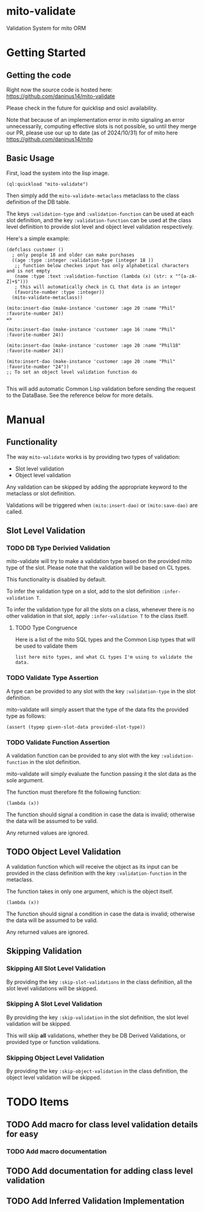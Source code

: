 * mito-validate
Validation System for mito ORM

* Getting Started

** Getting the code

Right now the source code is hosted here: https://github.com/daninus14/mito-validate

Please check in the future for quicklisp and osicl availability.

Note that because of an implementation error in mito signaling an error unnecessarily, computing effective slots is not possible, so until they merge our PR, please use our up to date (as of 2024/10/31) for of mito here https://github.com/daninus14/mito

** Basic Usage

First, load the system into the lisp image.

#+BEGIN_SRC common-lisp
(ql:quickload "mito-validate")
#+END_SRC

Then simply add the =mito-validate-metaclass= metaclass to the class definition of the DB table.

The keys =:validation-type= and =:validation-function= can be used at each slot definition, and the key =:validation-function= can be used at the class level definition to provide slot level and object level validation respectively.

Here's a simple example:

#+BEGIN_SRC common-lisp
  (defclass customer ()
    ; only people 18 and older can make purchases
    ((age :type :integer :validation-type (integer 18 )) 
     ;; function below checkes input has only alphabetical characters and is not empty
     (name :type :text :validation-function (lambda (x) (str: x "^[a-zA-Z]+$")))
     ; this will automatically check in CL that data is an integer
     (favorite-number :type :integer))
    (mito-validate-metaclass)) 

  (mito:insert-dao (make-instance 'customer :age 20 :name "Phil" :favorite-number 24))
  =>

  (mito:insert-dao (make-instance 'customer :age 16 :name "Phil" :favorite-number 24))

  (mito:insert-dao (make-instance 'customer :age 20 :name "Phil18" :favorite-number 24))

  (mito:insert-dao (make-instance 'customer :age 20 :name "Phil" :favorite-number "24"))
  ;; To set an object level validation function do 

#+END_SRC

This will add automatic Common Lisp validation before sending the request to the DataBase. See the reference below for more details.

* Manual

** Functionality

The way =mito-validate= works is by providing two types of validation:
- Slot level validation
- Object level validation

Any validation can be skipped by adding the appropriate keyword to the metaclass or slot definition.

Validations will be triggered when =(mito:insert-dao)= or =(mito:save-dao)= are called.

** Slot Level Validation
*** TODO DB Type Derivied Validation
mito-validate will try to make a validation type based on the provided mito type of the slot. Please note that the validation will be based on CL types.

This functionality is disabled by default.

To infer the validation type on a slot, add to the slot definition =:infer-validation T=.

To infer the validation type for all the slots on a class, whenever there is no other validation in that slot, apply =:infer-validation T= to the class itself.

**** TODO Type Congruence

Here is a list of the mito SQL types and the Common Lisp types that will be used to validate them

#+BEGIN_SRC common-lisp
list here mito types, and what CL types I'm using to validate the data.
#+END_SRC

*** TODO Validate Type Assertion

A type can be provided to any slot with the key =:validation-type= in the slot definition.

mito-validate will simply assert that the type of the data fits the provided type as follows:

#+BEGIN_SRC common-lisp
(assert (typep given-slot-data provided-slot-type))
#+END_SRC

*** TODO Validate Function Assertion

A validation function can be provided to any slot with the key =:validation-function= in the slot definition.

mito-validate will simply evaluate the function passing it the slot data as the sole argument.

The function must therefore fit the following function:

#+BEGIN_SRC common-lisp
(lambda (x))
#+END_SRC

The function should signal a condition in case the data is invalid; otherwise the data will be assumed to be valid. 

Any returned values are ignored.

** TODO Object Level Validation

A validation function which will receive the object as its input can be provided in the class definition with the key =:validation-function= in the metaclass.

The function takes in only one argument, which is the object itself.

#+BEGIN_SRC common-lisp
(lambda (x))
#+END_SRC

The function should signal a condition in case the data is invalid; otherwise the data will be assumed to be valid. 

Any returned values are ignored.

** Skipping Validation

*** Skipping All Slot Level Validation

By providing the key =:skip-slot-validations= in the class definition, all the slot level validations will be skipped.

*** Skipping A Slot Level Validation

By providing the key =:skip-validation= in the slot definition, the slot level validation will be skipped.

This will skip *all* validations, whether they be DB Derived Validations, or provided type or function validations.

*** Skipping Object Level Validation 

By providing the key =:skip-object-validation= in the class definition, the object level validation will be skipped.

* TODO Items
** TODO Add macro for class level validation details for easy
*** TODO Add macro documentation 
** TODO Add documentation for adding class level validation
** TODO Add Inferred Validation Implementation  
